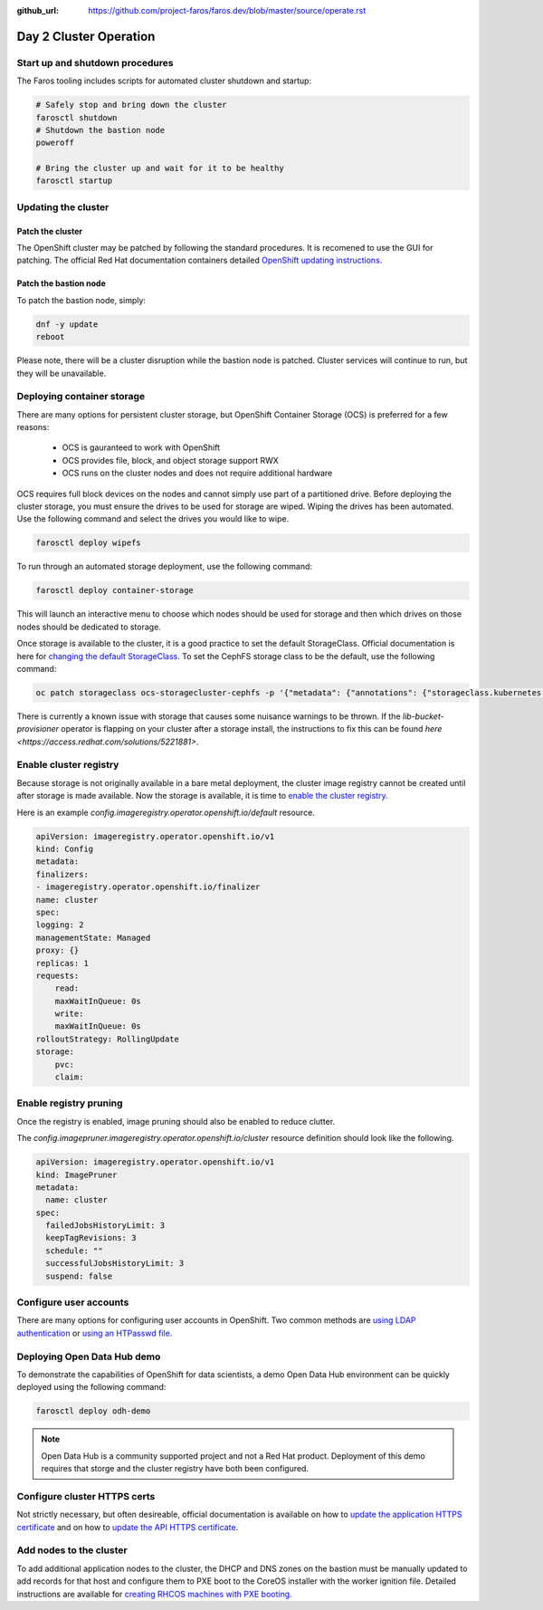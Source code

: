 :github_url: https://github.com/project-faros/faros.dev/blob/master/source/operate.rst

Day 2 Cluster Operation
=======================

Start up and shutdown procedures
--------------------------------

The Faros tooling includes scripts for automated cluster shutdown and startup:

.. code-block:: bash

    # Safely stop and bring down the cluster
    farosctl shutdown
    # Shutdown the bastion node
    poweroff

    # Bring the cluster up and wait for it to be healthy
    farosctl startup

Updating the cluster
--------------------

Patch the cluster
+++++++++++++++++

The OpenShift cluster may be patched by following the standard procedures. It
is recomened to use the GUI for patching. The official Red Hat documentation
containers detailed `OpenShift updating instructions <https://docs.openshift.com/container-platform/4.4/updating/updating-cluster.html>`_.

Patch the bastion node
++++++++++++++++++++++

To patch the bastion node, simply:

.. code-block:: bash

    dnf -y update
    reboot

Please note, there will be a cluster disruption while the bastion node is
patched. Cluster services will continue to run, but they will be unavailable.

Deploying container storage
---------------------------

There are many options for persistent cluster storage, but OpenShift Container
Storage (OCS) is preferred for a few reasons:

  - OCS is gauranteed to work with OpenShift
  - OCS provides file, block, and object storage support RWX
  - OCS runs on the cluster nodes and does not require additional hardware

OCS requires full block devices on the nodes and cannot simply use part of a
partitioned drive.
Before deploying the cluster storage, you must ensure the drives to be used for
storage are wiped. Wiping the drives has been automated. Use the following
command and select the drives you would like to wipe.

.. code-block:: bash

  farosctl deploy wipefs

To run through an automated storage deployment, use the following command:

.. code-block:: bash

  farosctl deploy container-storage

This will launch an interactive menu to choose which nodes should be used for
storage and then which drives on those nodes should be dedicated to storage.

Once storage is available to the cluster, it is a good practice to set the
default StorageClass. Official documentation is here for `changing the default
StorageClass <https://docs.openshift.com/container-platform/4.4/storage/dynamic-provisioning.html#change-default-storage-class_dynamic-provisioning>`_.
To set the CephFS storage class to be the default, use the following command:

.. code-block:: bash

  oc patch storageclass ocs-storagecluster-cephfs -p '{"metadata": {"annotations": {"storageclass.kubernetes.io/is-default-class": "true"}}}'

There is currently a known issue with storage that causes some nuisance
warnings to be thrown. If the *lib-bucket-provisioner* operator is flapping on
your cluster after a storage install, the instructions to fix this can be found
`here <https://access.redhat.com/solutions/5221881>`.

Enable cluster registry
-----------------------

Because storage is not originally available in a bare metal deployment, the
cluster image registry cannot be created until after storage is made available.
Now the storage is available, it is time to `enable the cluster registry <https://docs.openshift.com/container-platform/4.4/registry/configuring-registry-operator.html#registry-removed_configuring-registry-operator>`_.

Here is an example *config.imageregistry.operator.openshift.io/default* resource.

.. code-block:: bash

    apiVersion: imageregistry.operator.openshift.io/v1
    kind: Config
    metadata:
    finalizers:
    - imageregistry.operator.openshift.io/finalizer
    name: cluster
    spec:
    logging: 2
    managementState: Managed
    proxy: {}
    replicas: 1
    requests:
        read:
        maxWaitInQueue: 0s
        write:
        maxWaitInQueue: 0s
    rolloutStrategy: RollingUpdate
    storage:
        pvc:
        claim:

Enable registry pruning
-----------------------

Once the registry is enabled, image pruning should also be enabled to reduce
clutter.

The *config.imagepruner.imageregistry.operator.openshift.io/cluster* resource
definition should look like the following.

.. code-block:: bash

  apiVersion: imageregistry.operator.openshift.io/v1
  kind: ImagePruner
  metadata:
    name: cluster
  spec:
    failedJobsHistoryLimit: 3
    keepTagRevisions: 3
    schedule: ""
    successfulJobsHistoryLimit: 3
    suspend: false

Configure user accounts
-----------------------

There are many options for configuring user accounts in OpenShift. Two common
methods are `using LDAP authentication
<https://docs.openshift.com/container-platform/4.4/authentication/identity_providers/configuring-ldap-identity-provider.html>`_
or `using an HTPasswd file
<https://docs.openshift.com/container-platform/4.4/authentication/identity_providers/configuring-htpasswd-identity-provider.html>`_.

Deploying Open Data Hub demo
----------------------------

To demonstrate the capabilities of OpenShift for data scientists, a demo Open
Data Hub environment can be quickly deployed using the following command:

.. code-block:: bash

    farosctl deploy odh-demo

.. note::

    Open Data Hub is a community supported project and not a Red Hat product.
    Deployment of this demo requires that storge and the cluster registry have
    both been configured.

Configure cluster HTTPS certs
-----------------------------

Not strictly necessary, but often desireable, official documentation is
available on how to `update the application HTTPS certificate
<https://docs.openshift.com/container-platform/4.4/authentication/certificates/replacing-default-ingress-certificate.html>`_
and on how to `update the API HTTPS certificate
<https://docs.openshift.com/container-platform/4.4/authentication/certificates/api-server.html>`_.

Add nodes to the cluster
------------------------

To add additional application nodes to the cluster, the DHCP and DNS zones on
the bastion must be manually updated to add records for that host and configure
them to PXE boot to the CoreOS installer with the worker ignition file.
Detailed instructions are available for `creating RHCOS machines with PXE
booting
<https://docs.openshift.com/container-platform/4.4/installing/installing_bare_metal/installing-bare-metal.html#installation-user-infra-machines-pxe_installing-bare-metal>`_.
